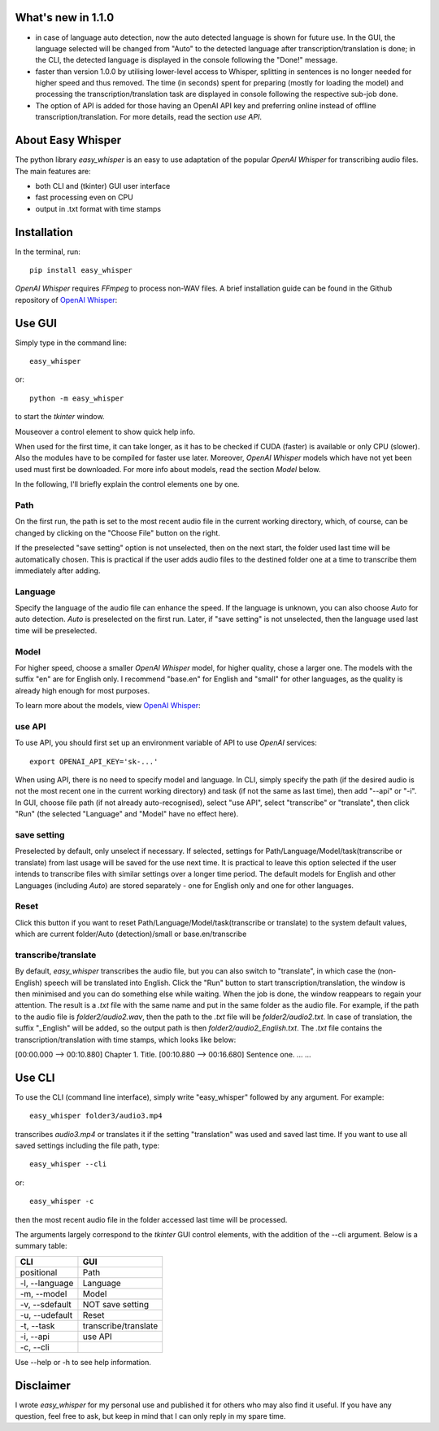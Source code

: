 What's new in 1.1.0
====================

* in case of language auto detection, now the auto detected language is shown for future use. In the GUI, the language selected will be changed from "Auto" to the detected language after transcription/translation is done; in the CLI, the detected language is displayed in the console following the "Done!" message.

* faster than version 1.0.0 by utilising lower-level access to Whisper, splitting in sentences is no longer needed for higher speed and thus removed. The time (in seconds) spent for preparing (mostly for loading the model) and processing the transcription/translation task are displayed in console following the respective sub-job done.

* The option of API is added for those having an OpenAI API key and preferring online instead of offline transcription/translation. For more details, read the section *use API*.

About Easy Whisper
===================

The python library *easy_whisper* is an easy to use adaptation of the popular *OpenAI Whisper* for transcribing audio files. The main features are:

* both CLI and (tkinter) GUI user interface
* fast processing even on CPU
* output in .txt format with time stamps

Installation
=============

In the terminal, run::

  pip install easy_whisper

*OpenAI Whisper* requires *FFmpeg* to process non-WAV files. A brief installation guide can be found in the Github repository of `OpenAI Whisper`_:

.. _OpenAI Whisper: https://github.com/openai/whisper

Use GUI
========

Simply type in the command line::

  easy_whisper

or::

  python -m easy_whisper

to start the *tkinter* window.

Mouseover a control element to show quick help info.

When used for the first time, it can take longer, as it has to be checked if CUDA (faster) is available or only CPU (slower). Also the modules have to be compiled for faster use later. Moreover, *OpenAI Whisper* models which have not yet been used must first be downloaded. For more info about models, read the section *Model* below.

In the following, I'll briefly explain the control elements one by one.

Path
-----

On the first run, the path is set to the most recent audio file in the current working directory, which, of course, can be changed by clicking on the "Choose File" button on the right. 

If the preselected "save setting" option is not unselected, then on the next start, the folder used last time will be automatically chosen. This is practical if the user adds audio files to the destined folder one at a time to transcribe them immediately after adding.

Language
---------

Specify the language of the audio file can enhance the speed. If the language is unknown, you can also choose *Auto* for auto detection. *Auto* is preselected on the first run. Later, if "save setting" is not unselected, then the language used last time will be preselected.

Model
------

For higher speed, choose a smaller *OpenAI Whisper* model, for higher quality, chose a larger one. The models with the suffix "en" are for English only. I recommend "base.en" for English and "small" for other languages, as the quality is already high enough for most purposes.

To learn more about the models, view  `OpenAI Whisper`_:

.. _OpenAI Whisper: https://github.com/openai/whisper

use API
--------

To use API, you should first set up an environment variable of API to use *OpenAI* services::

  export OPENAI_API_KEY='sk-...'

When using API, there is no need to specify model and language. In CLI, simply specify the path (if the desired audio is not the most recent one in the current working directory) and task (if not the same as last time), then add "--api" or "-i". In GUI, choose file path (if not already auto-recognised), select "use API", select "transcribe" or "translate", then click "Run" (the selected "Language" and "Model" have no effect here).

save setting
-------------

Preselected by default, only unselect if necessary. If selected, settings for Path/Language/Model/task(transcribe or translate) from last usage will be saved for the use next time. It is practical to leave this option selected if the user intends to transcribe files with similar settings over a longer time period. The default models for English and other Languages (including *Auto*) are stored separately - one for English only and one for other languages.

Reset
------

Click this button if you want to reset Path/Language/Model/task(transcribe or translate) to the system default values, which are current folder/Auto (detection)/small or base.en/transcribe

transcribe/translate
---------------------

By default, *easy_whisper* transcribes the audio file, but you can also switch to "translate", in which case the (non-English) speech will be translated into English. Click the "Run" button to start transcription/translation, the window is then minimised and you can do something else while waiting. When the job is done, the window reappears to regain your attention. The result is a *.txt* file with the same name and put in the same folder as the audio file. For example, if the path to the audio file is *folder2/audio2.wav*, then the path to the *.txt* file will be *folder2/audio2.txt*. In case of translation, the suffix "_English" will be added, so the output path is then *folder2/audio2_English.txt*. The *.txt* file contains the transcription/translation with time stamps, which looks like below:

[00:00.000 --> 00:10.880] Chapter 1. Title.
[00:10.880 --> 00:16.680] Sentence one.
... ...

Use CLI
========

To use the CLI (command line interface), simply write "easy_whisper" followed by any argument. For example::

  easy_whisper folder3/audio3.mp4

transcribes *audio3.mp4* or translates it if the setting "translation" was used and saved last time. If you want to use all saved settings including the file path, type::

  easy_whisper --cli

or::

  easy_whisper -c

then the most recent audio file in the folder accessed last time will be processed.

The arguments largely correspond to the *tkinter* GUI control elements, with the addition of the --cli argument. Below is a summary table:

====================     =========================  
        CLI                         GUI   
====================     =========================  
 positional                 Path  
 -l, --language             Language 
 -m, --model                Model  
 -v, --sdefault             NOT save setting
 -u, --udefault             Reset
 -t, --task                 transcribe/translate
 -i, --api                  use API
 -c, --cli  
====================     =========================

Use --help or -h to see help information.

Disclaimer
===========

I wrote *easy_whisper* for my personal use and published it for others who may also find it useful. If you have any question, feel free to ask, but keep in mind that I can only reply in my spare time.
